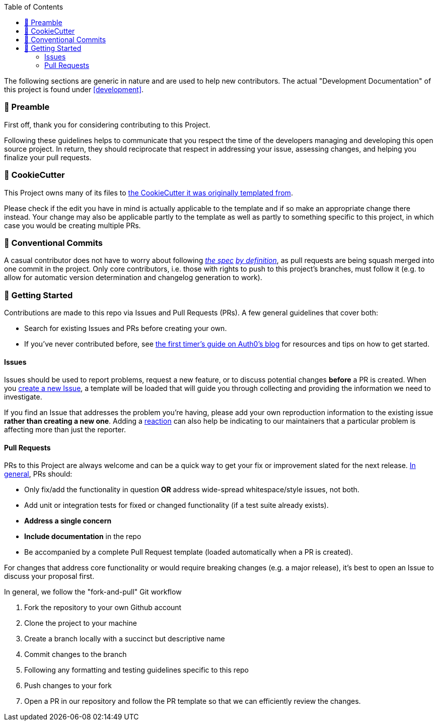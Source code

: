 // Included in README.adoc
:toc:
:toclevels: 3

The following sections are generic in nature and are used to help new contributors.
The actual "Development Documentation" of this project is found under <<development>>.

=== 🤝 Preamble
First off, thank you for considering contributing to this Project.

Following these guidelines helps to communicate that you respect the time of the developers managing and developing this open source project.
In return, they should reciprocate that respect in addressing your issue, assessing changes, and helping you finalize your pull requests.

[[cookiecutter--contributing]]
=== 🍪 CookieCutter
This Project owns many of its files to
https://github.com/JonasPammer/cookiecutter-ansible-role[the CookieCutter it was originally templated from].

Please check if the edit you have in mind is actually applicable to the template
and if so make an appropriate change there instead.
Your change may also be applicable partly to the template
as well as partly to something specific to this project,
in which case you would be creating multiple PRs.

=== 💬 Conventional Commits

A casual contributor does not have to worry about following
https://gist.github.com/JonasPammer/4ea577854ae10afe644bff366d7b2a8a[__the spec__]
https://www.conventionalcommits.org/en/v1.0.0/[__by definition__],
as pull requests are being squash merged into one commit in the project.
Only core contributors, i.e. those with rights to push to this project's branches, must follow it
(e.g. to allow for automatic version determination and changelog generation to work).

=== 🚀 Getting Started

Contributions are made to this repo via Issues and Pull Requests (PRs).
A few general guidelines that cover both:

* Search for existing Issues and PRs before creating your own.
* If you've never contributed before, see https://auth0.com/blog/a-first-timers-guide-to-an-open-source-project/[
  the first timer's guide on Auth0's blog] for resources and tips on how to get started.

==== Issues

Issues should be used to report problems, request a new feature, or to discuss potential changes *before* a PR is created.
When you https://github.com/JonasPammer/ansible-role-core_dependencies/issues/new[
create a new Issue], a template will be loaded that will guide you through collecting and providing the information we need to investigate.

If you find an Issue that addresses the problem you're having,
please add your own reproduction information to the existing issue *rather than creating a new one*.
Adding a https://github.blog/2016-03-10-add-reactions-to-pull-requests-issues-and-comments/[reaction]
can also help be indicating to our maintainers that a particular problem is affecting more than just the reporter.

==== Pull Requests

PRs to this Project are always welcome and can be a quick way to get your fix or improvement slated for the next release.
https://blog.ploeh.dk/2015/01/15/10-tips-for-better-pull-requests/[In general], PRs should:

* Only fix/add the functionality in question *OR* address wide-spread whitespace/style issues, not both.
* Add unit or integration tests for fixed or changed functionality (if a test suite already exists).
* *Address a single concern*
* *Include documentation* in the repo
* Be accompanied by a complete Pull Request template (loaded automatically when a PR is created).

For changes that address core functionality or would require breaking changes (e.g. a major release),
it's best to open an Issue to discuss your proposal first.

In general, we follow the "fork-and-pull" Git workflow

1. Fork the repository to your own Github account
2. Clone the project to your machine
3. Create a branch locally with a succinct but descriptive name
4. Commit changes to the branch
5. Following any formatting and testing guidelines specific to this repo
6. Push changes to your fork
7. Open a PR in our repository and follow the PR template so that we can efficiently review the changes.
